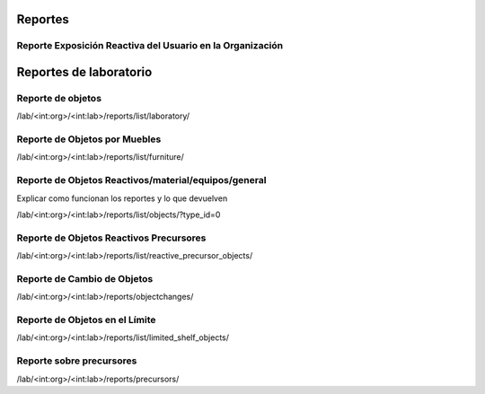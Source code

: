 Reportes
******************

Reporte Exposición Reactiva del Usuario en la Organización
=================================================================

Reportes de laboratorio
*******************************

Reporte de objetos
======================

/lab/<int:org>/<int:lab>/reports/list/laboratory/

Reporte de Objetos por Muebles
================================

/lab/<int:org>/<int:lab>/reports/list/furniture/

Reporte de Objetos Reactivos/material/equipos/general
========================================================

Explicar como funcionan los reportes y lo que devuelven

/lab/<int:org>/<int:lab>/reports/list/objects/?type_id=0


Reporte de Objetos Reactivos Precursores
============================================

/lab/<int:org>/<int:lab>/reports/list/reactive_precursor_objects/

Reporte de Cambio de Objetos
================================

/lab/<int:org>/<int:lab>/reports/objectchanges/


Reporte de Objetos en el Límite
====================================

/lab/<int:org>/<int:lab>/reports/list/limited_shelf_objects/


Reporte sobre precursores
=============================

/lab/<int:org>/<int:lab>/reports/precursors/
